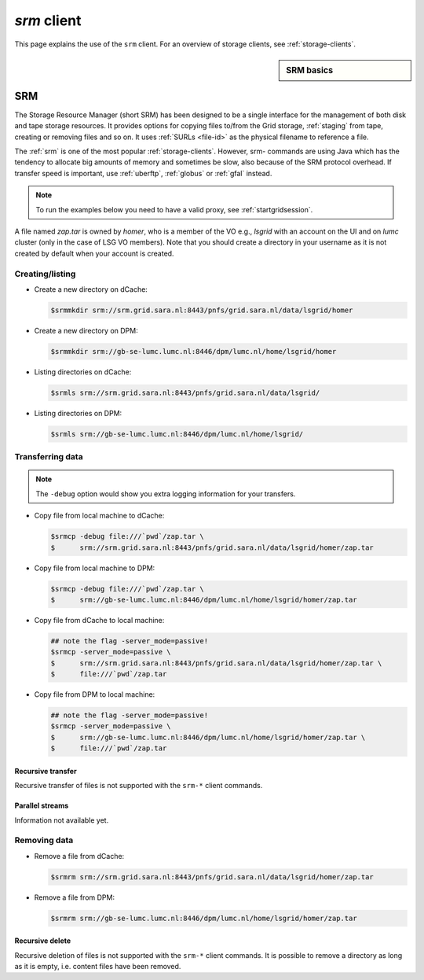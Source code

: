 
.. _srm:

************
*srm* client
************

This page explains the use of the ``srm`` client. For an overview of storage clients, see :ref:`storage-clients`.

.. sidebar:: SRM basics

		.. seealso:: Have a look at our mooc video :ref:`mooc-srm` for additional examples.

===
SRM
===

The Storage Resource Manager (short SRM) has been designed to be a single interface for the management of both disk and tape storage resources. It provides options for copying files to/from the Grid storage, :ref:`staging` from tape, creating or removing files and so on. It uses :ref:`SURLs <file-id>` as the physical filename to reference a file.

The :ref:`srm` is one of the most popular :ref:`storage-clients`. However, srm- commands are using Java which has the tendency to allocate big amounts of memory and sometimes be slow, also because of the SRM protocol overhead. If transfer speed is important, use :ref:`uberftp`, :ref:`globus` or :ref:`gfal` instead.

.. note:: To run the examples below you need to have a valid proxy, see :ref:`startgridsession`. 

A file named *zap.tar* is owned by *homer*, who is a member of the VO e.g., *lsgrid* with an account on the UI and on *lumc* cluster (only in the case of LSG VO members). Note that you should create a directory in your username as it is not created by default when your account is created.

Creating/listing 
================

* Create a new directory on dCache:

  .. code-block:: console

     $srmmkdir srm://srm.grid.sara.nl:8443/pnfs/grid.sara.nl/data/lsgrid/homer 

* Create a new directory on DPM:

  .. code-block:: console

     $srmmkdir srm://gb-se-lumc.lumc.nl:8446/dpm/lumc.nl/home/lsgrid/homer 

* Listing directories on dCache:

  .. code-block:: console

     $srmls srm://srm.grid.sara.nl:8443/pnfs/grid.sara.nl/data/lsgrid/
  
* Listing directories on DPM:

  .. code-block:: console

     $srmls srm://gb-se-lumc.lumc.nl:8446/dpm/lumc.nl/home/lsgrid/

Transferring data
=================

.. note:: The ``-debug`` option would show you extra logging information for your transfers.

* Copy file from local machine to dCache:

  .. code-block:: console

    $srmcp -debug file:///`pwd`/zap.tar \
    $      srm://srm.grid.sara.nl:8443/pnfs/grid.sara.nl/data/lsgrid/homer/zap.tar

* Copy file from local machine to DPM:

  .. code-block:: console

    $srmcp -debug file:///`pwd`/zap.tar \
    $      srm://gb-se-lumc.lumc.nl:8446/dpm/lumc.nl/home/lsgrid/homer/zap.tar

* Copy file from dCache to local machine:

  .. code-block:: console

     ## note the flag -server_mode=passive!
     $srmcp -server_mode=passive \
     $      srm://srm.grid.sara.nl:8443/pnfs/grid.sara.nl/data/lsgrid/homer/zap.tar \
     $      file:///`pwd`/zap.tar 

* Copy file from DPM to local machine:

  .. code-block:: console

    ## note the flag -server_mode=passive!
    $srmcp -server_mode=passive \
    $      srm://gb-se-lumc.lumc.nl:8446/dpm/lumc.nl/home/lsgrid/homer/zap.tar \
    $      file:///`pwd`/zap.tar


Recursive transfer
------------------

Recursive transfer of files is not supported with the ``srm-*`` client commands.


Parallel streams
----------------

Information not available yet.


Removing data
=============

* Remove a file from dCache:

  .. code-block:: console

     $srmrm srm://srm.grid.sara.nl:8443/pnfs/grid.sara.nl/data/lsgrid/homer/zap.tar

* Remove a file from DPM:

  .. code-block:: console

     $srmrm srm://gb-se-lumc.lumc.nl:8446/dpm/lumc.nl/home/lsgrid/homer/zap.tar

Recursive delete
----------------

Recursive deletion of files is not supported with the ``srm-*`` client commands. It is possible to remove a directory as long as it is empty, i.e. content files have been removed.

